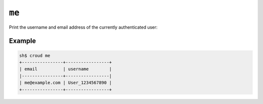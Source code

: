 ======
``me``
======

Print the username and email address of the currently authenticated user:

.. argparse::
   :module: croud.__main__
   :func: get_parser
   :prog: croud
   :path: me

Example
=======

.. code-block:: console

   sh$ croud me
   +----------------+-----------------+
   | email          | username        |
   |----------------+-----------------|
   | me@example.com | User_1234567890 |
   +----------------+-----------------+
